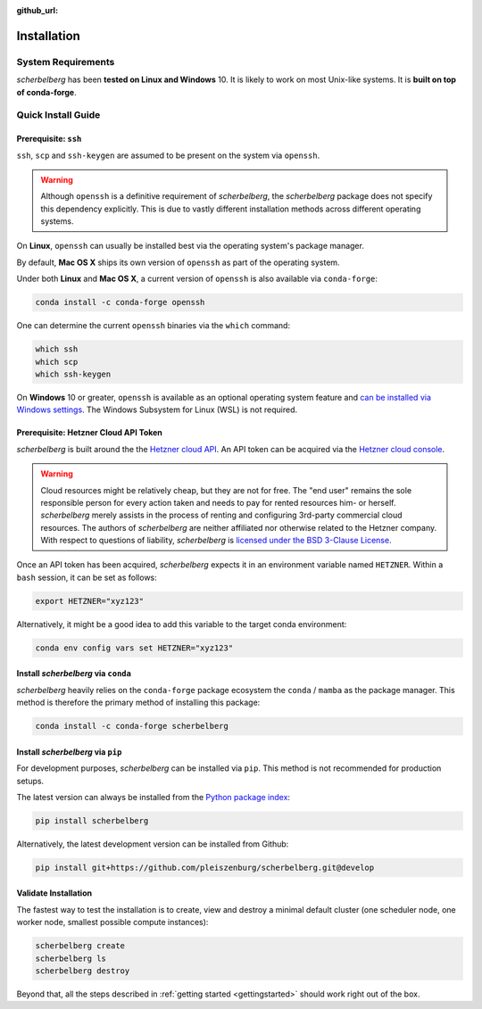:github_url:

.. _installation:

Installation
============

System Requirements
-------------------

*scherbelberg* has been **tested on Linux and Windows** 10. It is likely to work on most Unix-like systems. It is **built on top of conda-forge**.

Quick Install Guide
-------------------

Prerequisite: ``ssh``
~~~~~~~~~~~~~~~~~~~~~

``ssh``, ``scp`` and ``ssh-keygen`` are assumed to be present on the system via ``openssh``.

.. warning::

    Although ``openssh`` is a definitive requirement of *scherbelberg*, the *scherbelberg* package does not specify this dependency explicitly. This is due to vastly different installation methods across different operating systems.

On **Linux**, ``openssh`` can usually be installed best via the operating system's package manager.

By default, **Mac OS X** ships its own version of ``openssh`` as part of the operating system.

Under both **Linux** and **Mac OS X**, a current version of ``openssh`` is also available via ``conda-forge``:

.. code:: bash

    conda install -c conda-forge openssh

One can determine the current ``openssh`` binaries via the ``which`` command:

.. code:: bash

    which ssh
    which scp
    which ssh-keygen

On **Windows** 10 or greater, ``openssh`` is available as an optional operating system feature and `can be installed via Windows settings`_. The Windows Subsystem for Linux (WSL) is not required.

.. _can be installed via Windows settings: https://docs.microsoft.com/en-us/windows-server/administration/openssh/openssh_install_firstuse

Prerequisite: Hetzner Cloud API Token
~~~~~~~~~~~~~~~~~~~~~~~~~~~~~~~~~~~~~

*scherbelberg* is built around the the `Hetzner cloud API`_. An API token can be acquired via the `Hetzner cloud console`_.

.. warning::

    Cloud resources might be relatively cheap, but they are not for free. The "end user" remains the sole responsible person for every action taken and needs to pay for rented resources him- or herself. *scherbelberg* merely assists in the process of renting and configuring 3rd-party commercial cloud resources. The authors of *scherbelberg* are neither affiliated nor otherwise related to the Hetzner company. With respect to questions of liability, *scherbelberg* is `licensed under the BSD 3-Clause License`_.

Once an API token has been acquired, *scherbelberg* expects it in an environment variable named ``HETZNER``. Within a ``bash`` session, it can be set as follows:

.. code:: bash

    export HETZNER="xyz123"

Alternatively, it might be a good idea to add this variable to the target conda environment:

.. code:: bash

    conda env config vars set HETZNER="xyz123"

.. _Hetzner cloud API: https://docs.hetzner.cloud/#getting-started
.. _Hetzner cloud console: https://accounts.hetzner.com/login
.. _licensed under the BSD 3-Clause License: https://github.com/pleiszenburg/scherbelberg/blob/master/LICENSE

Install *scherbelberg* via ``conda``
~~~~~~~~~~~~~~~~~~~~~~~~~~~~~~~~~~~~

*scherbelberg* heavily relies on the ``conda-forge`` package ecosystem the ``conda`` / ``mamba`` as the package manager. This method is therefore the primary method of installing this package:

.. code:: bash

    conda install -c conda-forge scherbelberg

Install *scherbelberg* via ``pip``
~~~~~~~~~~~~~~~~~~~~~~~~~~~~~~~~~~

For development purposes, *scherbelberg* can be installed via ``pip``. This method is not recommended for production setups.

The latest version can always be installed from the `Python package index`_:

.. code:: bash

    pip install scherbelberg

Alternatively, the latest development version can be installed from Github:

.. code:: bash

    pip install git+https://github.com/pleiszenburg/scherbelberg.git@develop

.. _Python package index: Python package index

Validate Installation
~~~~~~~~~~~~~~~~~~~~~

The fastest way to test the installation is to create, view and destroy a minimal default cluster (one scheduler node, one worker node, smallest possible compute instances):

.. code:: bash

    scherbelberg create
    scherbelberg ls
    scherbelberg destroy

Beyond that, all the steps described in :ref:`getting started <gettingstarted>` should work right out of the box.
